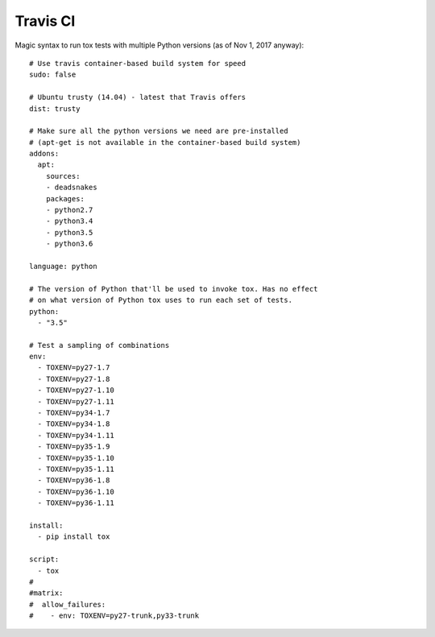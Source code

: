 Travis CI
=========

Magic syntax to run tox tests with multiple Python versions (as of Nov 1, 2017 anyway)::

    # Use travis container-based build system for speed
    sudo: false

    # Ubuntu trusty (14.04) - latest that Travis offers
    dist: trusty

    # Make sure all the python versions we need are pre-installed
    # (apt-get is not available in the container-based build system)
    addons:
      apt:
        sources:
        - deadsnakes
        packages:
        - python2.7
        - python3.4
        - python3.5
        - python3.6

    language: python

    # The version of Python that'll be used to invoke tox. Has no effect
    # on what version of Python tox uses to run each set of tests.
    python:
      - "3.5"

    # Test a sampling of combinations
    env:
      - TOXENV=py27-1.7
      - TOXENV=py27-1.8
      - TOXENV=py27-1.10
      - TOXENV=py27-1.11
      - TOXENV=py34-1.7
      - TOXENV=py34-1.8
      - TOXENV=py34-1.11
      - TOXENV=py35-1.9
      - TOXENV=py35-1.10
      - TOXENV=py35-1.11
      - TOXENV=py36-1.8
      - TOXENV=py36-1.10
      - TOXENV=py36-1.11

    install:
      - pip install tox

    script:
      - tox
    #
    #matrix:
    #  allow_failures:
    #    - env: TOXENV=py27-trunk,py33-trunk
